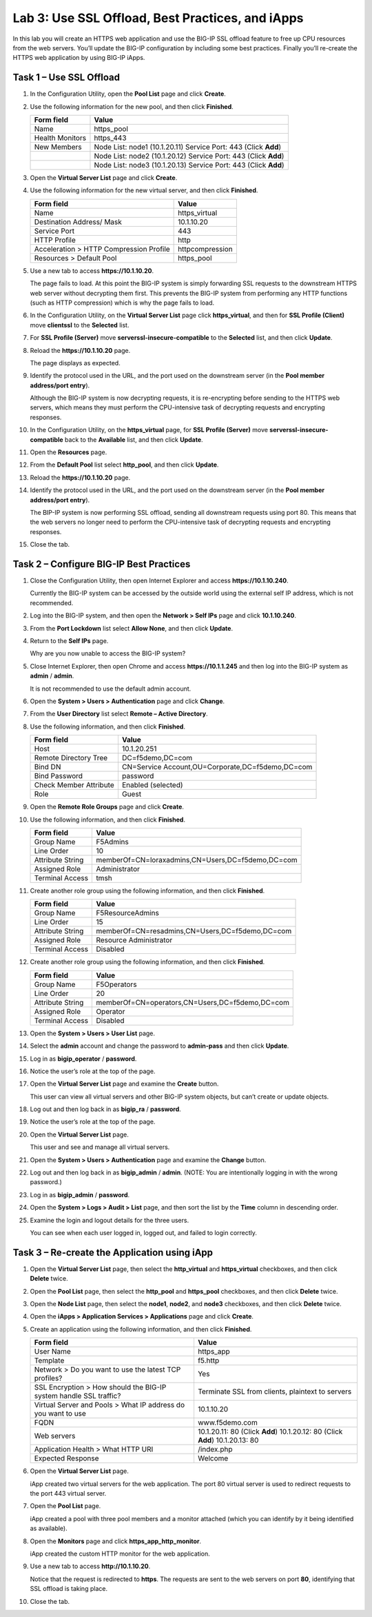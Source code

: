 Lab 3: Use SSL Offload, Best Practices, and iApps
-------------------------------------------------

In this lab you will create an HTTPS web application and use the BIG-IP
SSL offload feature to free up CPU resources from the web servers.
You’ll update the BIG-IP configuration by including some best practices.
Finally you’ll re-create the HTTPS web application by using BIG-IP
iApps.

Task 1 – Use SSL Offload
^^^^^^^^^^^^^^^^^^^^^^^^

#. In the Configuration Utility, open the **Pool List** page and click
   **Create**.

#. Use the following information for the new pool, and then click
   **Finished**.

   +-------------------+-------------------------------------+
   | Form field        | Value                               |
   +===================+=====================================+
   | Name              | https\_pool                         |
   +-------------------+-------------------------------------+
   | Health Monitors   | https\_443                          |
   +-------------------+-------------------------------------+
   | New Members       | Node List: node1 (10.1.20.11)       |
   |                   | Service Port: 443 (Click **Add**)   |
   +-------------------+-------------------------------------+
   |                   | Node List: node2 (10.1.20.12)       |
   |                   | Service Port: 443 (Click **Add**)   |
   +-------------------+-------------------------------------+
   |                   | Node List: node3 (10.1.20.13)       |
   |                   | Service Port: 443 (Click **Add**)   |
   +-------------------+-------------------------------------+

#. Open the **Virtual Server List** page and click **Create**.

#. Use the following information for the new virtual server, and then
   click **Finished**.

   +-------------------------------------------+-------------------+
   | Form field                                | Value             |
   +===========================================+===================+
   | Name                                      | https\_virtual    |
   +-------------------------------------------+-------------------+
   | Destination Address/ Mask                 | 10.1.10.20        |
   +-------------------------------------------+-------------------+
   | Service Port                              | 443               |
   +-------------------------------------------+-------------------+
   | HTTP Profile                              | http              |
   +-------------------------------------------+-------------------+
   | Acceleration > HTTP Compression Profile   | httpcompression   |
   +-------------------------------------------+-------------------+
   | Resources > Default Pool                  | https\_pool       |
   +-------------------------------------------+-------------------+

#. Use a new tab to access **https://10.1.10.20**.

   The page fails to load. At this point the BIG-IP system is simply
   forwarding SSL requests to the downstream HTTPS web server without
   decrypting them first. This prevents the BIG-IP system from performing
   any HTTP functions (such as HTTP compression) which is why the page
   fails to load.

#. In the Configuration Utility, on the **Virtual Server List** page
   click **https\_virtual**, and then for **SSL Profile (Client)** move
   **clientssl** to the **Selected** list.

#. For **SSL Profile (Server)** move **serverssl-insecure-compatible**
   to the **Selected** list, and then click **Update**.

#. Reload the **https://10.1.10.20** page.

   The page displays as expected.

#. Identify the protocol used in the URL, and the port used on the
   downstream server (in the **Pool member address/port entry**).

   Although the BIG-IP system is now decrypting requests, it is
   re-encrypting before sending to the HTTPS web servers, which means
   they must perform the
   CPU-intensive task of decrypting requests and encrypting responses.

#. In the Configuration Utility, on the **https\_virtual** page, for
   **SSL Profile (Server)** move **serverssl-insecure-compatible** back
   to the **Available** list, and then click **Update**.

#. Open the **Resources** page.

   |image13|

#. From the **Default Pool** list select **http\_pool**, and then click
   **Update**.

#. Reload the **https://10.1.10.20** page.

#. Identify the protocol used in the URL, and the port used on the
   downstream server (in the **Pool member address/port entry**).

   The BIP-IP system is now performing SSL offload, sending all
   downstream requests using port 80. This means that the web servers no
   longer need to perform the
   CPU-intensive task of decrypting requests and encrypting responses.

#. Close the tab.

Task 2 – Configure BIG-IP Best Practices
^^^^^^^^^^^^^^^^^^^^^^^^^^^^^^^^^^^^^^^^

#. Close the Configuration Utility, then open Internet Explorer and
   access **https://10.1.10.240**.

   Currently the BIG-IP system can be accessed by the outside world using
   the external self IP address, which is not recommended.

#. Log into the BIG-IP system, and then open the **Network > Self IPs**
   page and click **10.1.10.240**.

#. From the **Port Lockdown** list select **Allow None**, and then click
   **Update**.

#. Return to the **Self IPs** page.

   Why are you now unable to access the BIG-IP system?

#. Close Internet Explorer, then open Chrome and access
   **https://10.1.1.245** and then log into the BIG-IP system as
   **admin** / **admin**.

   It is not recommended to use the default admin account.

#. Open the **System > Users > Authentication** page and click
   **Change**.

#. From the **User Directory** list select **Remote – Active
   Directory**.

#. Use the following information, and then click **Finished**.

   +--------------------------+----------------------------------------------------+
   | Form field               | Value                                              |
   +==========================+====================================================+
   | Host                     | 10.1.20.251                                        |
   +--------------------------+----------------------------------------------------+
   | Remote Directory Tree    | DC=f5demo,DC=com                                   |
   +--------------------------+----------------------------------------------------+
   | Bind DN                  | CN=Service Account,OU=Corporate,DC=f5demo,DC=com   |
   +--------------------------+----------------------------------------------------+
   | Bind Password            | password                                           |
   +--------------------------+----------------------------------------------------+
   | Check Member Attribute   | Enabled (selected)                                 |
   +--------------------------+----------------------------------------------------+
   | Role                     | Guest                                              |
   +--------------------------+----------------------------------------------------+

#. Open the **Remote Role Groups** page and click **Create**.

   |image14|

#. Use the following information, and then click **Finished**.

   +--------------------+-----------------------------------------------------+
   | Form field         | Value                                               |
   +====================+=====================================================+
   | Group Name         | F5Admins                                            |
   +--------------------+-----------------------------------------------------+
   | Line Order         | 10                                                  |
   +--------------------+-----------------------------------------------------+
   | Attribute String   | memberOf=CN=loraxadmins,CN=Users,DC=f5demo,DC=com   |
   +--------------------+-----------------------------------------------------+
   | Assigned Role      | Administrator                                       |
   +--------------------+-----------------------------------------------------+
   | Terminal Access    | tmsh                                                |
   +--------------------+-----------------------------------------------------+

#. Create another role group using the following information, and then
   click **Finished**.

   +--------------------+---------------------------------------------------+
   | Form field         | Value                                             |
   +====================+===================================================+
   | Group Name         | F5ResourceAdmins                                  |
   +--------------------+---------------------------------------------------+
   | Line Order         | 15                                                |
   +--------------------+---------------------------------------------------+
   | Attribute String   | memberOf=CN=resadmins,CN=Users,DC=f5demo,DC=com   |
   +--------------------+---------------------------------------------------+
   | Assigned Role      | Resource Administrator                            |
   +--------------------+---------------------------------------------------+
   | Terminal Access    | Disabled                                          |
   +--------------------+---------------------------------------------------+

#. Create another role group using the following information, and then
   click **Finished**.

   +--------------------+---------------------------------------------------+
   | Form field         | Value                                             |
   +====================+===================================================+
   | Group Name         | F5Operators                                       |
   +--------------------+---------------------------------------------------+
   | Line Order         | 20                                                |
   +--------------------+---------------------------------------------------+
   | Attribute String   | memberOf=CN=operators,CN=Users,DC=f5demo,DC=com   |
   +--------------------+---------------------------------------------------+
   | Assigned Role      | Operator                                          |
   +--------------------+---------------------------------------------------+
   | Terminal Access    | Disabled                                          |
   +--------------------+---------------------------------------------------+

#. Open the **System > Users > User List** page.

#. Select the **admin** account and change the password to
   **admin-pass** and then click **Update**.

#. Log in as **bigip\_operator** / **password**.

#. Notice the user’s role at the top of the page.

   |image15|

#. Open the **Virtual Server List** page and examine the **Create**
   button.

   This user can view all virtual servers and other BIG-IP system objects,
   but can’t create or update objects.

#. Log out and then log back in as **bigip\_ra** / **password**.

#. Notice the user’s role at the top of the page.

#. Open the **Virtual Server List** page.

   This user and see and manage all virtual servers.

#. Open the **System > Users > Authentication** page and examine the
   **Change** button.

#. Log out and then log back in as **bigip\_admin** / **admin**. (NOTE:
   You are intentionally logging in with the wrong password.)

#. Log in as **bigip\_admin** / **password**.

#. Open the **System > Logs > Audit > List** page, and then sort the
   list by the **Time** column in descending order.

   |image16|

#. Examine the login and logout details for the three users.

   You can see when each user logged in, logged out, and failed to login
   correctly.

Task 3 – Re-create the Application using iApp
^^^^^^^^^^^^^^^^^^^^^^^^^^^^^^^^^^^^^^^^^^^^^

#. Open the **Virtual Server List** page, then select the
   **http\_virtual** and **https\_virtual** checkboxes, and then click
   **Delete** twice.

#. Open the **Pool List** page, then select the **http\_pool** and
   **https\_pool** checkboxes, and then click **Delete** twice.

#. Open the **Node List** page, then select the **node1**, **node2**,
   and **node3** checkboxes, and then click **Delete** twice.

#. Open the **iApps > Application Services > Applications** page and
   click **Create**.

#. Create an application using the following information, and then click
   **Finished**.

   +-----------------------------------+---------------------------------------+
   | Form field                        | Value                                 |
   +===================================+=======================================+
   | User Name                         | https\_app                            |
   +-----------------------------------+---------------------------------------+
   | Template                          | f5.http                               |
   +-----------------------------------+---------------------------------------+
   | Network > Do you want to use the  | Yes                                   |
   | latest TCP profiles?              |                                       |
   +-----------------------------------+---------------------------------------+
   | SSL Encryption > How should the   | Terminate SSL from clients, plaintext |
   | BIG-IP system handle SSL traffic? | to servers                            |
   +-----------------------------------+---------------------------------------+
   | Virtual Server and Pools > What   | 10.1.10.20                            |
   | IP address do you want to use     |                                       |
   +-----------------------------------+---------------------------------------+
   | FQDN                              | www.f5demo.com                        |
   +-----------------------------------+---------------------------------------+
   | Web servers                       | 10.1.20.11: 80 (Click **Add**)        |
   |                                   | 10.1.20.12: 80 (Click **Add**)        |
   |                                   | 10.1.20.13: 80                        |
   +-----------------------------------+---------------------------------------+
   | Application Health > What HTTP    | /index.php                            |
   | URI                               |                                       |
   +-----------------------------------+---------------------------------------+
   | Expected Response                 | Welcome                               |
   +-----------------------------------+---------------------------------------+
   
#. Open the **Virtual Server List** page.

   iApp created two virtual servers for the web application. The port 80
   virtual server is used to redirect requests to the port 443 virtual
   server.

#. Open the **Pool List** page.

   iApp created a pool with three pool members and a monitor attached
   (which you can identify by it being identified as available).

#. Open the **Monitors** page and click **https\_app\_http\_monitor**.

   iApp created the custom HTTP monitor for the web application.

#. Use a new tab to access **http://10.1.10.20**.

   Notice that the request is redirected to **https**. The requests are
   sent to the web servers on port **80**, identifying that SSL offload is
   taking place.

#. Close the tab.

.. |image13| image:: /_static/class1/image15.png
   :width: 3.49562in
   :height: 0.60484in
.. |image14| image:: /_static/class1/image16.png
   :width: 4.39805in
   :height: 0.60484in
.. |image15| image:: /_static/class1/image17.png
   :width: 4.50934in
   :height: 0.38567in
.. |image16| image:: /_static/class1/image18.png
   :width: 3.65323in
   :height: 0.78965in
